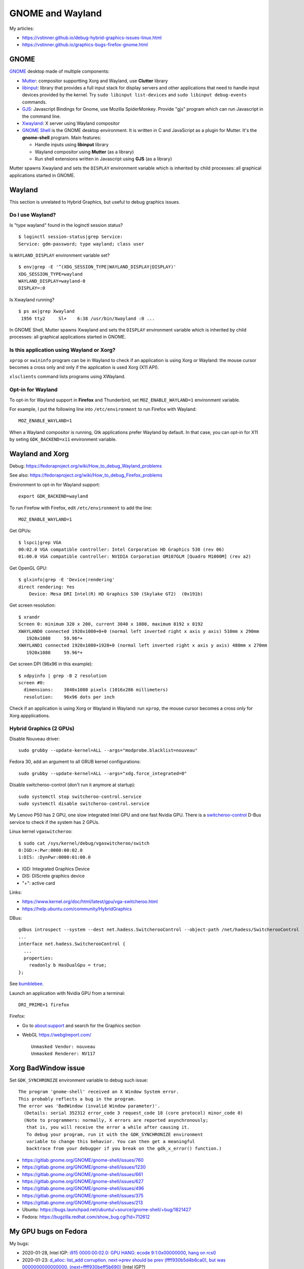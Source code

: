 +++++++++++++++++
GNOME and Wayland
+++++++++++++++++

My articles:

* https://vstinner.github.io/debug-hybrid-graphics-issues-linux.html
* https://vstinner.github.io/graphics-bugs-firefox-gnome.html

GNOME
=====

`GNOME <https://www.gnome.org/>`_ desktop made of multiple components:

* `Mutter <https://en.wikipedia.org/wiki/Mutter_(software)>`_: compositor
  supportting Xorg and Wayland, use **Clutter** library
* `libinput <https://wayland.freedesktop.org/libinput/doc/latest/>`_:
  library that provides a full input stack for display servers and other
  applications that need to handle input devices provided by the kernel.
  Try ``sudo libinput list-devices`` and ``sudo libinput debug-events``
  commands.
* `GJS <https://gitlab.gnome.org/GNOME/gjs/wikis/Home>`_: Javascript Bindings
  for Gnome, use Mozilla SpiderMonkey. Provide "gjs" program which can run
  Javascript in the command line.
* `Xwayland <https://wayland.freedesktop.org/xserver.html>`_: X server using
  Wayland compositor
* `GNOME Shell <https://en.wikipedia.org/wiki/GNOME_Shell>`_ is the GNOME
  desktop environment. It is written in C and JavaScript as a plugin for
  Mutter. It's the **gnome-shell** program. Main features:

  * Handle inputs using **libinput** library
  * Wayland compositor using **Mutter** (as a library)
  * Run shell extensions written in Javascript using **GJS** (as a library)

Mutter spawns Xwayland and sets the ``DISPLAY`` environment variable which
is inherited by child processes: all graphical applications started in GNOME.


Wayland
=======

This section is unrelated to Hybrid Graphics, but useful to debug graphics
issues.

Do I use Wayland?
-----------------

Is "type wayland" found in the loginctl session status? ::

    $ loginctl session-status|grep Service:
    Service: gdm-password; type wayland; class user

Is ``WAYLAND_DISPLAY`` environment variable set? ::

    $ env|grep -E '^(XDG_SESSION_TYPE|WAYLAND_DISPLAY|DISPLAY)'
    XDG_SESSION_TYPE=wayland
    WAYLAND_DISPLAY=wayland-0
    DISPLAY=:0

Is Xwayland running? ::

    $ ps ax|grep Xwayland
     1956 tty2     Sl+    6:38 /usr/bin/Xwayland :0 ...

In GNOME Shell, Mutter spawns Xwayland and sets the ``DISPLAY`` environment
variable which is inherited by child processes: all graphical applications
started in GNOME.


Is this application using Wayland or Xorg?
------------------------------------------

``xprop`` or ``xwininfo`` program can be in Wayland to check if an application
is using Xorg or Wayland: the mouse cursor becomes a cross only and only if the
application is used Xorg (X11 API).

``xlsclients`` command lists programs using XWayland.

Opt-in for Wayland
------------------

To opt-in for Wayland support in **Firefox** and Thunderbird, set ``MOZ_ENABLE_WAYLAND=1`` environment variable.

For example, I put the following line into ``/etc/environment`` to run Firefox
with Wayland::

    MOZ_ENABLE_WAYLAND=1

When a Wayland compositor is running, Gtk applications prefer Wayland by
default. In that case, you can opt-in for X11 by seting ``GDK_BACKEND=x11``
environment variable.


Wayland and Xorg
================

Debug: https://fedoraproject.org/wiki/How_to_debug_Wayland_problems

See also: https://fedoraproject.org/wiki/How_to_debug_Firefox_problems

Environment to opt-in for Wayland support::

    export GDK_BACKEND=wayland

To run Firefow with Firefox, edit ``/etc/environment`` to add the line::

    MOZ_ENABLE_WAYLAND=1

Get GPUs::

    $ lspci|grep VGA
    00:02.0 VGA compatible controller: Intel Corporation HD Graphics 530 (rev 06)
    01:00.0 VGA compatible controller: NVIDIA Corporation GM107GLM [Quadro M1000M] (rev a2)

Get OpenGL GPU::

    $ glxinfo|grep -E 'Device|rendering'
    direct rendering: Yes
        Device: Mesa DRI Intel(R) HD Graphics 530 (Skylake GT2)  (0x191b)

Get screen resolution::

    $ xrandr
    Screen 0: minimum 320 x 200, current 3840 x 1080, maximum 8192 x 8192
    XWAYLAND0 connected 1920x1080+0+0 (normal left inverted right x axis y axis) 510mm x 290mm
       1920x1080     59.96*+
    XWAYLAND1 connected 1920x1080+1920+0 (normal left inverted right x axis y axis) 480mm x 270mm
       1920x1080     59.96*+

Get screen DPI (96x96 in this example)::

    $ xdpyinfo | grep -B 2 resolution
    screen #0:
      dimensions:    3840x1080 pixels (1016x286 millimeters)
      resolution:    96x96 dots per inch

Check if an application is using Xorg or Wayland in Wayland: run ``xprop``,
the mouse cursor becomes a cross only for Xorg appplications.

Hybrid Graphics (2 GPUs)
------------------------

Disable Nouveau driver::

    sudo grubby --update-kernel=ALL --args="modprobe.blacklist=nouveau"

Fedora 30, add an argument to all GRUB kernel configurations::

    sudo grubby --update-kernel=ALL --args="xdg.force_integrated=0"

Disable switcheroo-control (don't run it anymore at startup)::

    sudo systemctl stop switcheroo-control.service
    sudo systemctl disable switcheroo-control.service

My Lenovo P50 has 2 GPU, one slow integrated Intel GPU and one fast Nvidia GPU.
There is a `switcheroo-control <https://github.com/hadess/switcheroo-control>`_
D-Bus service to check if the system has 2 GPUs.

Linux kernel ``vgaswitcheroo``::

    $ sudo cat /sys/kernel/debug/vgaswitcheroo/switch
    0:IGD:+:Pwr:0000:00:02.0
    1:DIS: :DynPwr:0000:01:00.0

* IGD: Integrated Graphics Device
* DIS: DIScrete graphics device
* "+": active card

Links:

* https://www.kernel.org/doc/html/latest/gpu/vga-switcheroo.html
* https://help.ubuntu.com/community/HybridGraphics

DBus::

    gdbus introspect --system --dest net.hadess.SwitcherooControl --object-path /net/hadess/SwitcherooControl
    ...
    interface net.hadess.SwitcherooControl {
      ...
      properties:
        readonly b HasDualGpu = true;
    };

See `bumblebee <https://docs.fedoraproject.org/en-US/quick-docs/bumblebee/>`_.

Launch an application with Nvidia GPU from a terminal::

    DRI_PRIME=1 firefox

Firefox:

* Go to about:support and search for the Graphics section
* WebGL https://webglreport.com/ ::

    Unmasked Vendor: nouveau
    Unmasked Renderer: NV117


Xorg BadWindow issue
====================

Set ``GDK_SYNCHRONIZE`` environment variable to debug such issue::

    The program 'gnome-shell' received an X Window System error.
    This probably reflects a bug in the program.
    The error was 'BadWindow (invalid Window parameter)'.
      (Details: serial 352312 error_code 3 request_code 18 (core protocol) minor_code 0)
      (Note to programmers: normally, X errors are reported asynchronously;
       that is, you will receive the error a while after causing it.
       To debug your program, run it with the GDK_SYNCHRONIZE environment
       variable to change this behavior. You can then get a meaningful
       backtrace from your debugger if you break on the gdk_x_error() function.)

* https://gitlab.gnome.org/GNOME/gnome-shell/issues/760
* https://gitlab.gnome.org/GNOME/gnome-shell/issues/1230
* https://gitlab.gnome.org/GNOME/gnome-shell/issues/661
* https://gitlab.gnome.org/GNOME/gnome-shell/issues/627
* https://gitlab.gnome.org/GNOME/gnome-shell/issues/496
* https://gitlab.gnome.org/GNOME/gnome-shell/issues/375
* https://gitlab.gnome.org/GNOME/gnome-shell/issues/213
* Ubuntu: https://bugs.launchpad.net/ubuntu/+source/gnome-shell/+bug/1821427
* Fedora: https://bugzilla.redhat.com/show_bug.cgi?id=712612


My GPU bugs on Fedora
=====================

My bugs:

* 2020-01-28, Intel IGP: `i915 0000:00:02.0: GPU HANG: ecode 9:1:0x00000000, hang on rcs0
  <https://gitlab.freedesktop.org/drm/intel/issues/1053>`_
* 2020-01-23: `d_alloc: list_add corruption. next->prev should be prev (ffff930b5d4b6ca0), but was 0000000000000000. (next=ffff930beff5b690)
  <https://bugzilla.redhat.com/show_bug.cgi?id=1794350>`_ (Intel IGP?)

My laptop Lenovo P50 has two GPUs:

* Integrated Graphics Device: Intel IGP (Intel HD Graphics 530)
* Discrete Graphics Device: NVIDIA GPU (NVIDIA Quadro M1000M)

See `Debug Hybrid Graphics issues on Linux
<https://vstinner.github.io/debug-hybrid-graphics-issues-linux.html>`_.
